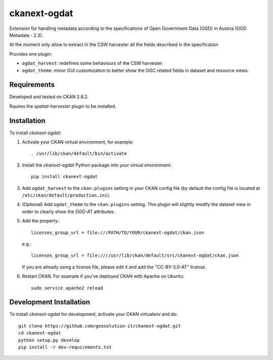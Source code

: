 =============
ckanext-ogdat
=============

Extension for handling metadata according to the specifications of Open Government Data (OGD) in Austria
(OGD Metadata - 2.3).

At the moment only allow to extract in the CSW harvester all the fields described in the specification

Provides one plugin:

- ``ogdat_harvest``: redefines some behaviours of the CSW harvester.
- ``ogdat_theme``: minor GUI customization to better show the OGC related fields in dataset and resource views.


------------
Requirements
------------

Developed and tested on CKAN 2.6.2.

Rquires the *spatial-harvester* plugin to be installed.


------------
Installation
------------

To install *ckanext-ogdat*:

1. Activate your CKAN virtual environment, for example::

     . /usr/lib/ckan/default/bin/activate

2. Install the *ckanext-ogdat* Python package into your virtual environment::

     pip install ckanext-ogdat

3. Add ``ogdat_harvest`` to the ``ckan.plugins`` setting in your CKAN
   config file (by default the config file is located at
   ``/etc/ckan/default/production.ini``).

4. (Optional) Add ``ogdat_theme`` to the ``ckan.plugins`` setting. This plugin will slightly modify the dataset 
   view in order to clearly show the OGD-AT attributes.

5.  Add the property::

     licenses_group_url = file:///PATH/TO/YOUR/ckanext-ogdat/ckan.json

    e.g.::

     licenses_group_url = file:////usr/lib/ckan/default/src/ckanext-ogdat/ckan.json

    If you are already using a license file, please edit it and add the "CC-BY-3.0-AT" license.

6. Restart CKAN. For example if you've deployed CKAN with Apache on Ubuntu::

     sudo service apache2 reload


------------------------
Development Installation
------------------------

To install *ckanext-ogdat* for development, activate your CKAN virtualenv and
do::

    git clone https://github.com/geosolution-it/ckanext-ogdat.git
    cd ckanext-ogdat
    python setup.py develop
    pip install -r dev-requirements.txt


